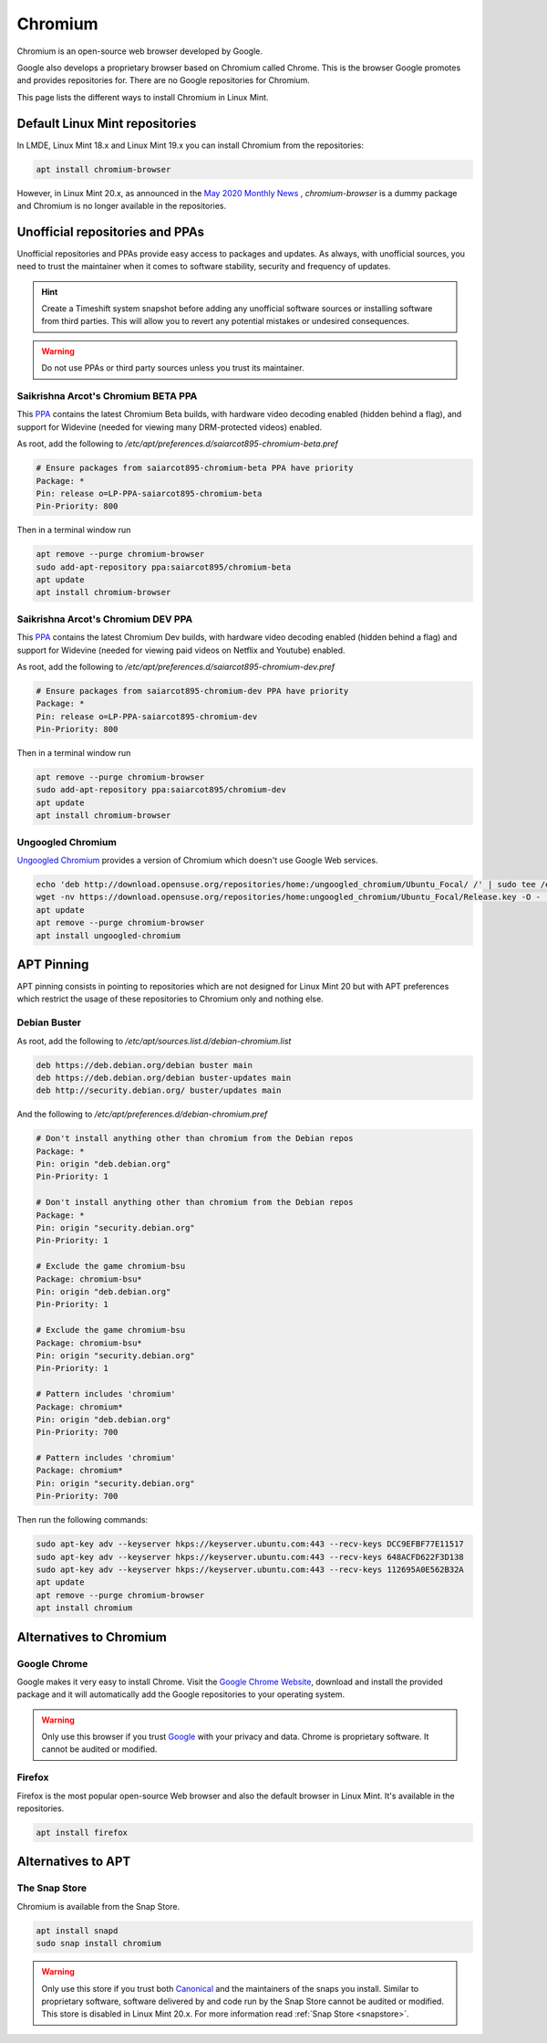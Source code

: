 ########
Chromium
########

Chromium is an open-source web browser developed by Google.

Google also develops a proprietary browser based on Chromium called Chrome. This is the browser Google promotes and provides repositories for. There are no Google repositories for Chromium.

This page lists the different ways to install Chromium in Linux Mint.

.. _extensions: http://www.sphinx-doc.org/en/master/ext/builtins.html#builtin-sphinx-extensions

Default Linux Mint repositories
===============================

In LMDE, Linux Mint 18.x and Linux Mint 19.x you can install Chromium from the repositories:

.. code-block:: bash

    apt install chromium-browser

However, in Linux Mint 20.x, as announced in the `May 2020 Monthly News <https://blog.linuxmint.com/?p=3906>`_ , `chromium-browser` is a dummy package and Chromium is no longer available in the repositories.

Unofficial repositories and PPAs
================================

Unofficial repositories and PPAs provide easy access to packages and updates. As always, with unofficial sources, you need to trust the maintainer when it comes to software stability, security and frequency of updates.

.. hint::

	Create a Timeshift system snapshot before adding any unofficial software sources or installing software from third parties. This will allow you to revert any potential mistakes or undesired consequences.

.. warning::

	Do not use PPAs or third party sources unless you trust its maintainer.

Saikrishna Arcot's Chromium BETA PPA
------------------------------------

This `PPA <https://launchpad.net/~saiarcot895/+archive/ubuntu/chromium-beta>`_ contains the latest Chromium Beta builds, with hardware video decoding enabled (hidden behind a flag), and support for Widevine (needed for viewing many DRM-protected videos) enabled.

As root, add the following to `/etc/apt/preferences.d/saiarcot895-chromium-beta.pref`

.. code-block:: text

	# Ensure packages from saiarcot895-chromium-beta PPA have priority
	Package: *
	Pin: release o=LP-PPA-saiarcot895-chromium-beta
	Pin-Priority: 800

Then in a terminal window run

.. code-block:: bash

	apt remove --purge chromium-browser
	sudo add-apt-repository ppa:saiarcot895/chromium-beta
	apt update
	apt install chromium-browser

Saikrishna Arcot's Chromium DEV PPA
-----------------------------------

This `PPA <https://launchpad.net/~saiarcot895/+archive/ubuntu/chromium-dev>`_ contains the latest Chromium Dev builds, with hardware video decoding enabled (hidden behind a flag) and support for Widevine (needed for viewing paid videos on Netflix and Youtube) enabled.

As root, add the following to `/etc/apt/preferences.d/saiarcot895-chromium-dev.pref`

.. code-block:: text

	# Ensure packages from saiarcot895-chromium-dev PPA have priority
	Package: *
	Pin: release o=LP-PPA-saiarcot895-chromium-dev
	Pin-Priority: 800

Then in a terminal window run

.. code-block:: bash

	apt remove --purge chromium-browser
	sudo add-apt-repository ppa:saiarcot895/chromium-dev
	apt update
	apt install chromium-browser

Ungoogled Chromium
------------------

`Ungoogled Chromium <https://github.com/Eloston/ungoogled-chromium>`_ provides a version of Chromium which doesn't use Google Web services.

.. code-block:: bash

	echo 'deb http://download.opensuse.org/repositories/home:/ungoogled_chromium/Ubuntu_Focal/ /' | sudo tee /etc/apt/sources.list.d/home:ungoogled_chromium.list
	wget -nv https://download.opensuse.org/repositories/home:ungoogled_chromium/Ubuntu_Focal/Release.key -O - | sudo apt-key add -
	apt update
	apt remove --purge chromium-browser
	apt install ungoogled-chromium

APT Pinning
===========

APT pinning consists in pointing to repositories which are not designed for Linux Mint 20 but with APT preferences which restrict the usage of these repositories to Chromium only and nothing else.

Debian Buster
-------------

As root, add the following to `/etc/apt/sources.list.d/debian-chromium.list`

.. code-block:: text

	deb https://deb.debian.org/debian buster main
	deb https://deb.debian.org/debian buster-updates main
	deb http://security.debian.org/ buster/updates main

And the following to `/etc/apt/preferences.d/debian-chromium.pref`

.. code-block:: text

	# Don't install anything other than chromium from the Debian repos
	Package: *
	Pin: origin "deb.debian.org"
	Pin-Priority: 1

	# Don't install anything other than chromium from the Debian repos
	Package: *
	Pin: origin "security.debian.org"
	Pin-Priority: 1

	# Exclude the game chromium-bsu
	Package: chromium-bsu*
	Pin: origin "deb.debian.org"
	Pin-Priority: 1

	# Exclude the game chromium-bsu
	Package: chromium-bsu*
	Pin: origin "security.debian.org"
	Pin-Priority: 1

	# Pattern includes 'chromium'
	Package: chromium*
	Pin: origin "deb.debian.org"
	Pin-Priority: 700

	# Pattern includes 'chromium'
	Package: chromium*
	Pin: origin "security.debian.org"
	Pin-Priority: 700

Then run the following commands:

.. code-block:: bash

	sudo apt-key adv --keyserver hkps://keyserver.ubuntu.com:443 --recv-keys DCC9EFBF77E11517
	sudo apt-key adv --keyserver hkps://keyserver.ubuntu.com:443 --recv-keys 648ACFD622F3D138
	sudo apt-key adv --keyserver hkps://keyserver.ubuntu.com:443 --recv-keys 112695A0E562B32A
	apt update
	apt remove --purge chromium-browser
	apt install chromium

Alternatives to Chromium
========================

Google Chrome
-------------

Google makes it very easy to install Chrome. Visit the `Google Chrome Website <https://www.google.com/chrome/>`_, download and install the provided package and it will automatically add the Google repositories to your operating system.

.. warning::

	Only use this browser if you trust `Google <https://google.com>`_ with your privacy and data. Chrome is proprietary software. It cannot be audited or modified.

Firefox
-------

Firefox is the most popular open-source Web browser and also the default browser in Linux Mint. It's available in the repositories.

.. code-block:: bash

	apt install firefox

Alternatives to APT
===================

The Snap Store
--------------

Chromium is available from the Snap Store.

.. code-block:: bash

	apt install snapd
	sudo snap install chromium

.. warning::

	Only use this store if you trust both `Canonical <https://canonical.com>`_ and the maintainers of the snaps you install. Similar to proprietary software, software delivered by and code run by the Snap Store cannot be audited or modified. This store is disabled in Linux Mint 20.x. For more information read :ref:`Snap Store <snapstore>`.
